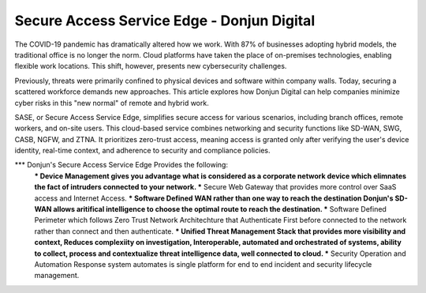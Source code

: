 Secure Access Service Edge - Donjun Digital
===========================================
The COVID-19 pandemic has dramatically altered how we work. With 87% of businesses adopting hybrid models, the traditional office is no longer the norm. Cloud platforms have taken the place of on-premises technologies, enabling flexible work locations. This shift, however, presents new cybersecurity challenges.

Previously, threats were primarily confined to physical devices and software within company walls. Today, securing a scattered workforce demands new approaches. This article explores how Donjun Digital can help companies minimize cyber risks in this "new normal" of remote and hybrid work.

SASE, or Secure Access Service Edge, simplifies secure access for various scenarios, including branch offices, remote workers, and on-site users. This cloud-based service combines networking and security functions like SD-WAN, SWG, CASB, NGFW, and ZTNA. It prioritizes zero-trust access, meaning access is granted only after verifying the user's device identity, real-time context, and adherence to security and compliance policies.

*** Donjun's Secure Access Service Edge Provides the following:
    *** Device Management gives you advantage what is considered as a corporate network device which elimnates the fact of intruders connected to your network.
    *** Secure Web Gateway that provides more control over SaaS access and Internet Access.
    *** Software Defined WAN rather than one way to reach the destination Donjun's SD-WAN allows aritifical intelligence to choose the optimal route to reach the destination.
    *** Software Defined Perimeter which follows Zero Trust Network Architechture that Authenticate First before connected to the network rather than connect and then authenticate.
    *** Unified Threat Management Stack that provides more visibility and context, Reduces complexiity on investigation, Interoperable, automated and orchestrated of systems, ability to collect, process and contextualize threat intelligence data, well connected to cloud.
    *** Security Operation and Automation Response system automates is single platform for end to end incident and security lifecycle management.


